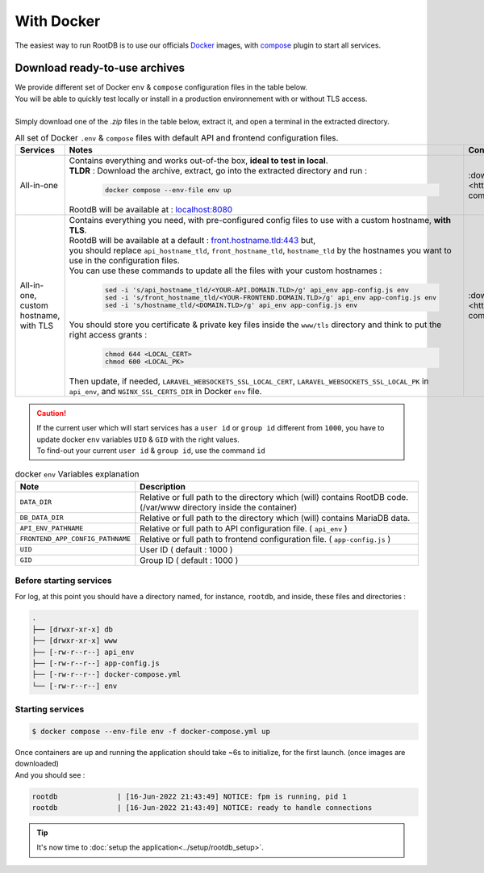 ===========
With Docker
===========

| The easiest way to run RootDB is to use our officials Docker_ images, with compose_ plugin to start all services.



Download ready-to-use archives
==============================

| We provide different set of Docker ``env`` & ``compose`` configuration files in the table below.
| You will be able to quickly test locally or install in a production environnement with or without TLS access.
|
| Simply download one of the `.zip` files in the table below, extract it, and open a terminal in the extracted directory.

.. list-table:: All  set of Docker ``.env`` & ``compose`` files with default API and frontend configuration files.
   :widths: 10 60 20
   :header-rows: 1

   * - Services
     - Notes
     - Configuration files
   * - All-in-one
     - | Contains everything and works out-of-the box, **ideal to test in local**.
       | **TLDR** : Download the archive, extract, go into the extracted directory and run :

        .. code-block:: bash

            docker compose --env-file env up

       | RootdB will be available at : `localhost:8080`_
     - | :download:`rdb_mariadb_memcached.zip <https://github.com/RootDBApp/infra/raw/main/docker-compose/rdb_mariadb_memcached.zip>`
   * - All-in-one, custom hostname, with TLS
     - | Contains everything you need, with pre-configured config files to use with a custom hostname, **with TLS**.
       | RootdB will be available at a default : `front.hostname.tld:443`_ but,
       | you should replace ``api_hostname_tld``, ``front_hostname_tld``, ``hostname_tld`` by the hostnames you want to use in the configuration files.
       | You can use these commands to update all the files with your custom hostnames :

        .. code-block:: bash

            sed -i 's/api_hostname_tld/<YOUR-API.DOMAIN.TLD>/g' api_env app-config.js env
            sed -i 's/front_hostname_tld/<YOUR-FRONTEND.DOMAIN.TLD>/g' api_env app-config.js env
            sed -i 's/hostname_tld/<DOMAIN.TLD>/g' api_env app-config.js env

       | You should store you certificate & private key files inside the ``www/tls`` directory and think to put the right access grants :

        .. code-block:: bash

            chmod 644 <LOCAL_CERT>
            chmod 600 <LOCAL_PK>

       | Then update, if needed, ``LARAVEL_WEBSOCKETS_SSL_LOCAL_CERT``, ``LARAVEL_WEBSOCKETS_SSL_LOCAL_PK`` in ``api_env``, and ``NGINX_SSL_CERTS_DIR`` in Docker ``env`` file.
     - | :download:`rdb_mariadb_memcached_tls.zip <https://github.com/RootDBApp/infra/raw/main/docker-compose/rdb_mariadb_memcached_tls.zip>`

.. caution::

   | If the current user which will start services has a ``user id`` or ``group id`` different from ``1000``, you have to update docker ``env`` variables ``UID`` & ``GID`` with the right values.
   | To find-out your current ``user id`` & ``group id``, use the command ``id``

.. list-table:: docker ``env`` Variables explanation
   :widths: 20 80
   :header-rows: 1

   * - Note
     - Description
   * - ``DATA_DIR``
     - Relative or full path to the directory which (will) contains RootDB code. (/var/www directory inside the container)
   * - ``DB_DATA_DIR``
     -  Relative or full path to the directory which (will) contains MariaDB data.
   * - ``API_ENV_PATHNAME``
     -  Relative or full path to API configuration file. ( ``api_env`` )
   * - ``FRONTEND_APP_CONFIG_PATHNAME``
     -  Relative or full path to frontend configuration file. ( ``app-config.js`` )
   * - ``UID``
     - User ID ( default : 1000 )
   * - ``GID``
     - Group ID ( default : 1000 )


Before starting services
------------------------

For log, at this point you should have a directory named, for instance, ``rootdb``, and inside, these files and directories :

.. code-block:: bash

    .
    ├── [drwxr-xr-x] db
    ├── [drwxr-xr-x] www
    ├── [-rw-r--r--] api_env
    ├── [-rw-r--r--] app-config.js
    ├── [-rw-r--r--] docker-compose.yml
    └── [-rw-r--r--] env


Starting services
-----------------

.. code-block:: bash

    $ docker compose --env-file env -f docker-compose.yml up

| Once containers are up and running the application should take ~6s to initialize, for the first launch. (once images are downloaded)
| And you should see :

.. code-block:: default

    rootdb              | [16-Jun-2022 21:43:49] NOTICE: fpm is running, pid 1
    rootdb              | [16-Jun-2022 21:43:49] NOTICE: ready to handle connections

.. tip::

    It's now time to :doc:`setup the application<../setup/rootdb_setup>`.



.. _localhost:8080: http://localhost:8080
.. _front.hostname.tld:80: http://front.hostname.tld:80
.. _front.hostname.tld:443: https://front.hostname.tld:443
.. _Docker: https://docs.docker.com/engine/install/
.. _compose: https://docs.docker.com/compose/install/
